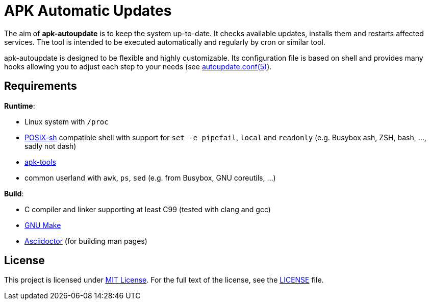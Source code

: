 = APK Automatic Updates

The aim of *apk-autoupdate* is to keep the system up-to-date.
It checks available updates, installs them and restarts affected services.
The tool is intended to be executed automatically and regularly by cron or similar tool.

apk-autoupdate is designed to be flexible and highly customizable.
Its configuration file is based on shell and provides many hooks allowing you to adjust each step to your needs (see link:man/autoupdate.conf.5.adoc[autoupdate.conf(5)]).


== Requirements

.*Runtime*:
* Linux system with `/proc`
* http://pubs.opengroup.org/onlinepubs/9699919799/utilities/V3_chap02.html[POSIX-sh] compatible shell with support for `set -e pipefail`, `local` and `readonly` (e.g. Busybox ash, ZSH, bash, …, sadly not dash)
* https://github.com/alpinelinux/apk-tools/[apk-tools]
* common userland with `awk`, `ps`, `sed` (e.g. from Busybox, GNU coreutils, …)

.*Build*:
* C compiler and linker supporting at least C99 (tested with clang and gcc)
* https://www.gnu.org/software/make/[GNU Make]
* http://asciidoctor.org/[Asciidoctor] (for building man pages)


== License

This project is licensed under http://opensource.org/licenses/MIT/[MIT License].
For the full text of the license, see the link:LICENSE[LICENSE] file.
